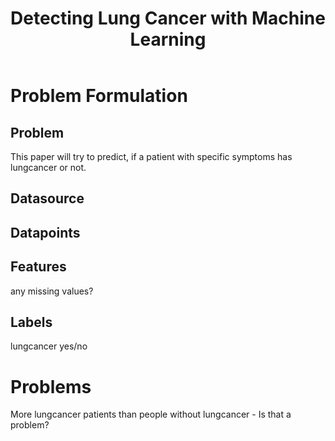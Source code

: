 #+TITLE: Detecting Lung Cancer with Machine Learning





* Problem Formulation
** Problem
This paper will try to predict, if a patient with specific symptoms has lungcancer or not.



** Datasource
** Datapoints

** Features
any missing values?
** Labels
lungcancer yes/no







* Problems
More lungcancer patients than people without lungcancer - Is that a problem?
